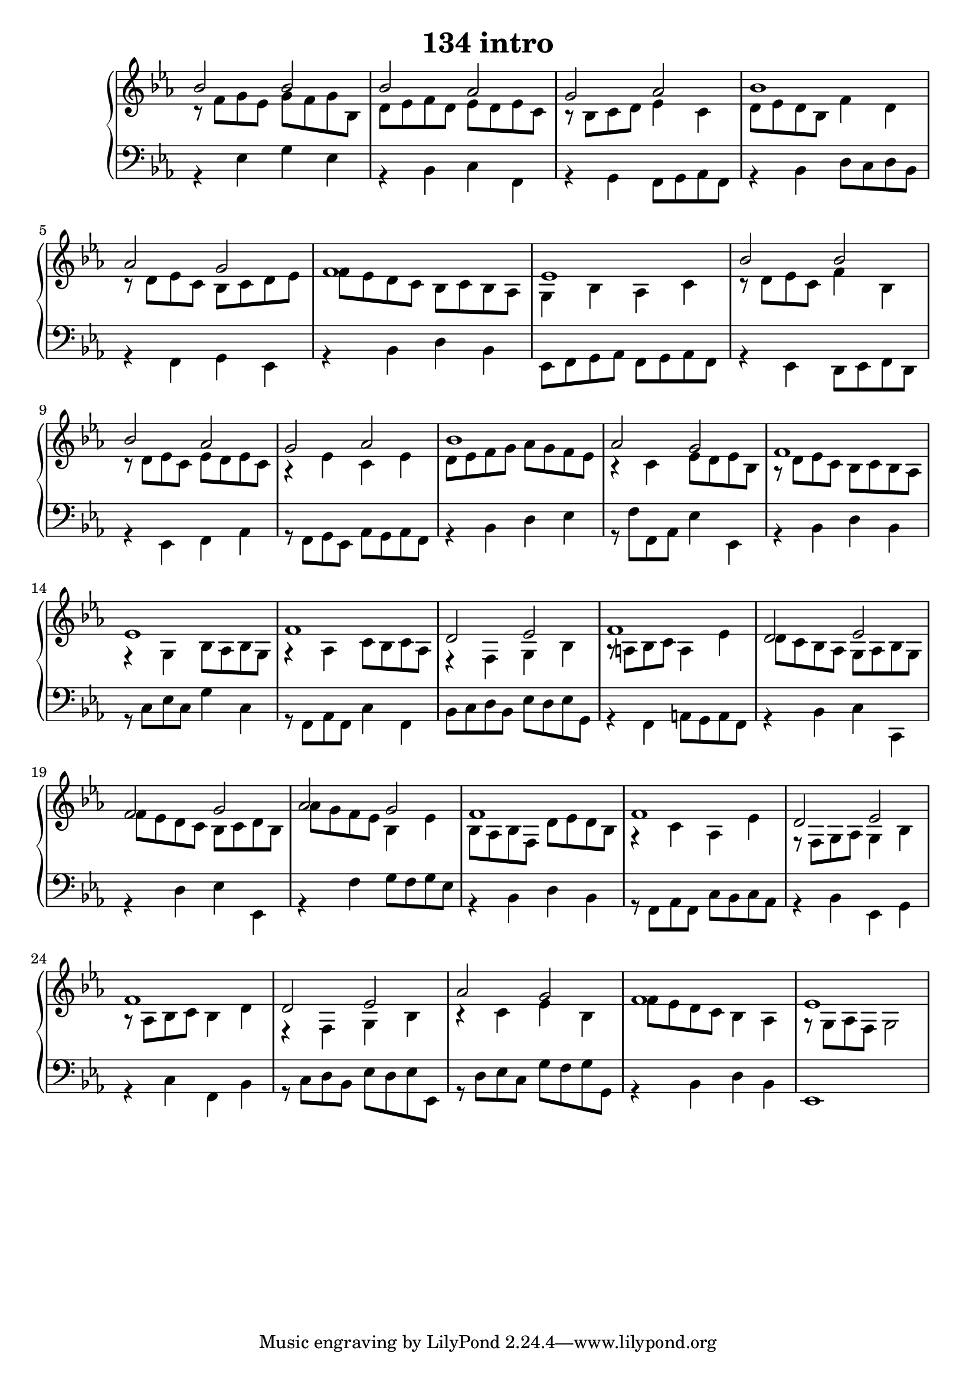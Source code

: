 \header {
  title = "134 intro"
}
\version "2.18.2"

#(set-global-staff-size 20)

global = {
  \key es \major
  \time 4/4
}

rightOne = \relative c' {
  \global
    \autoBeamOff
bes'2 bes bes as g as bes1
as2 g f1 es
bes'2 bes bes as g as bes1
as2 g f1 es
f1 d2 es f1 d2 es f2 g as g f1
f1 d2 es f1 d2 es as2 g f1 es1
  % Music follows here.
}

rightTwo = \relative c' {
  \global
r8 f8 g es g f g bes,
d es f d es d es c r8 bes c d es4 c
d8 es d bes f'4 d r8 d es c bes c d es
f8 es d c bes c bes as g4 bes as c
r8 d es c f4 bes, r8 d es c es d es c
r4 es c es d8 es f g as g f es r4 c4 es8 d es bes
r8 d es c bes c bes as r4 g4 bes8 as bes g
r4 as4 c8 bes c as r4 f4 g bes
r8 a bes c a4 es' d8 c bes as g as bes g
f'8 es d c bes c d bes as' g f es bes4 es
bes8 as bes f d' es d bes r4 c as es'
r8 f, g as g4 bes  r8 as bes c bes4 d
r4 f, g bes r4 c4 es bes
f'8 es d c bes4 as r8 g as f g2

% Music follows here.
  
}

leftOne = \relative c {
  \global



% Music follows here.
}

 
leftTwo = \relative c, {
  \global
r4 es'4 g es r bes c f,
r4 g f8 g as f r4 bes d8 c d bes
r4 f4 g es r4 bes' d bes
es,8 f g as f g as f
r4 es4 d8 es f d
r4 es4 f as r8 f g es as g as f
r4 bes d es r8 f8 f, as es'4 es,
r4 bes' d bes r8 c8 es c g'4 c,
r8 f,8 as f c'4 f,4 bes8 c d bes es d es g,
r4 f4 a8 g a f r4 bes c c,
r4 d' es es, r4 f'4 g8 f g es r4 bes d bes
r8 f as f c' bes c as r4 bes es, g
r4 c f, bes r8 c d bes  es d es es,
r8 d' es c g' f g g, r4 bes d bes es,1


}
 

 
%ketto = \lyricmode {
%\repeat "unfold" 12 { \skip 8 } 
%\set stanza = #"23.7. "
%\once \override LyricText.self-alignment-X = #LEFT "Áldalak téged, Atyám, mennynek és föld" -- nek Is -- te -- ne,,
%\once \override LyricText.self-alignment-X = #LEFT "mert feltártad a kicsinyeknek" or -- szá -- god tit -- ka -- it.
%}


\score {
 

  \new PianoStaff \with {
    instrumentName = ""
  } <<
    \new Staff = "right" \with { 
      midiInstrument = "acoustic grand"
    } << 
      \override Staff.TimeSignature.stencil = ##f
      \new Voice = "rightOne" {
        \override Stem  #'direction = #UP
        \transpose f f {\rightOne  } 
      }
      
     
      \new Voice = "rightTwo" {
        \override Stem  #'direction = #DOWN
        \transpose f f {\rightTwo }
      }
     
    >>

    
    \new Staff = "left" \with {
      midiInstrument = "acoustic grand"
    } { 
      \override Staff.TimeSignature.stencil = ##f
      \clef bass << \transpose f f {\leftOne   } 
                    \\ \transpose f f {\leftTwo  } >> }
    
      %\new Lyrics \with { alignBelowContext = "left" }
      %\lyricsto "rightOne"{ \ketto}
      
  >>
   \layout {
  ragged-right = ##f

  \context {
    \Score
      \override LyricText #'font-size = #+2
  }
} 
  \midi {
    \tempo 4=100
  }
}
%\markup { \fontsize #+3 \column{
%  \line{  \bold "21.7."  "Áldalak téged, Atyám, mennynek és föld | nek Istene, " }
%  \line{ \hspace #30  "mert feltártad a kicsinyeknek | országod titkait."}
%  }
%  }